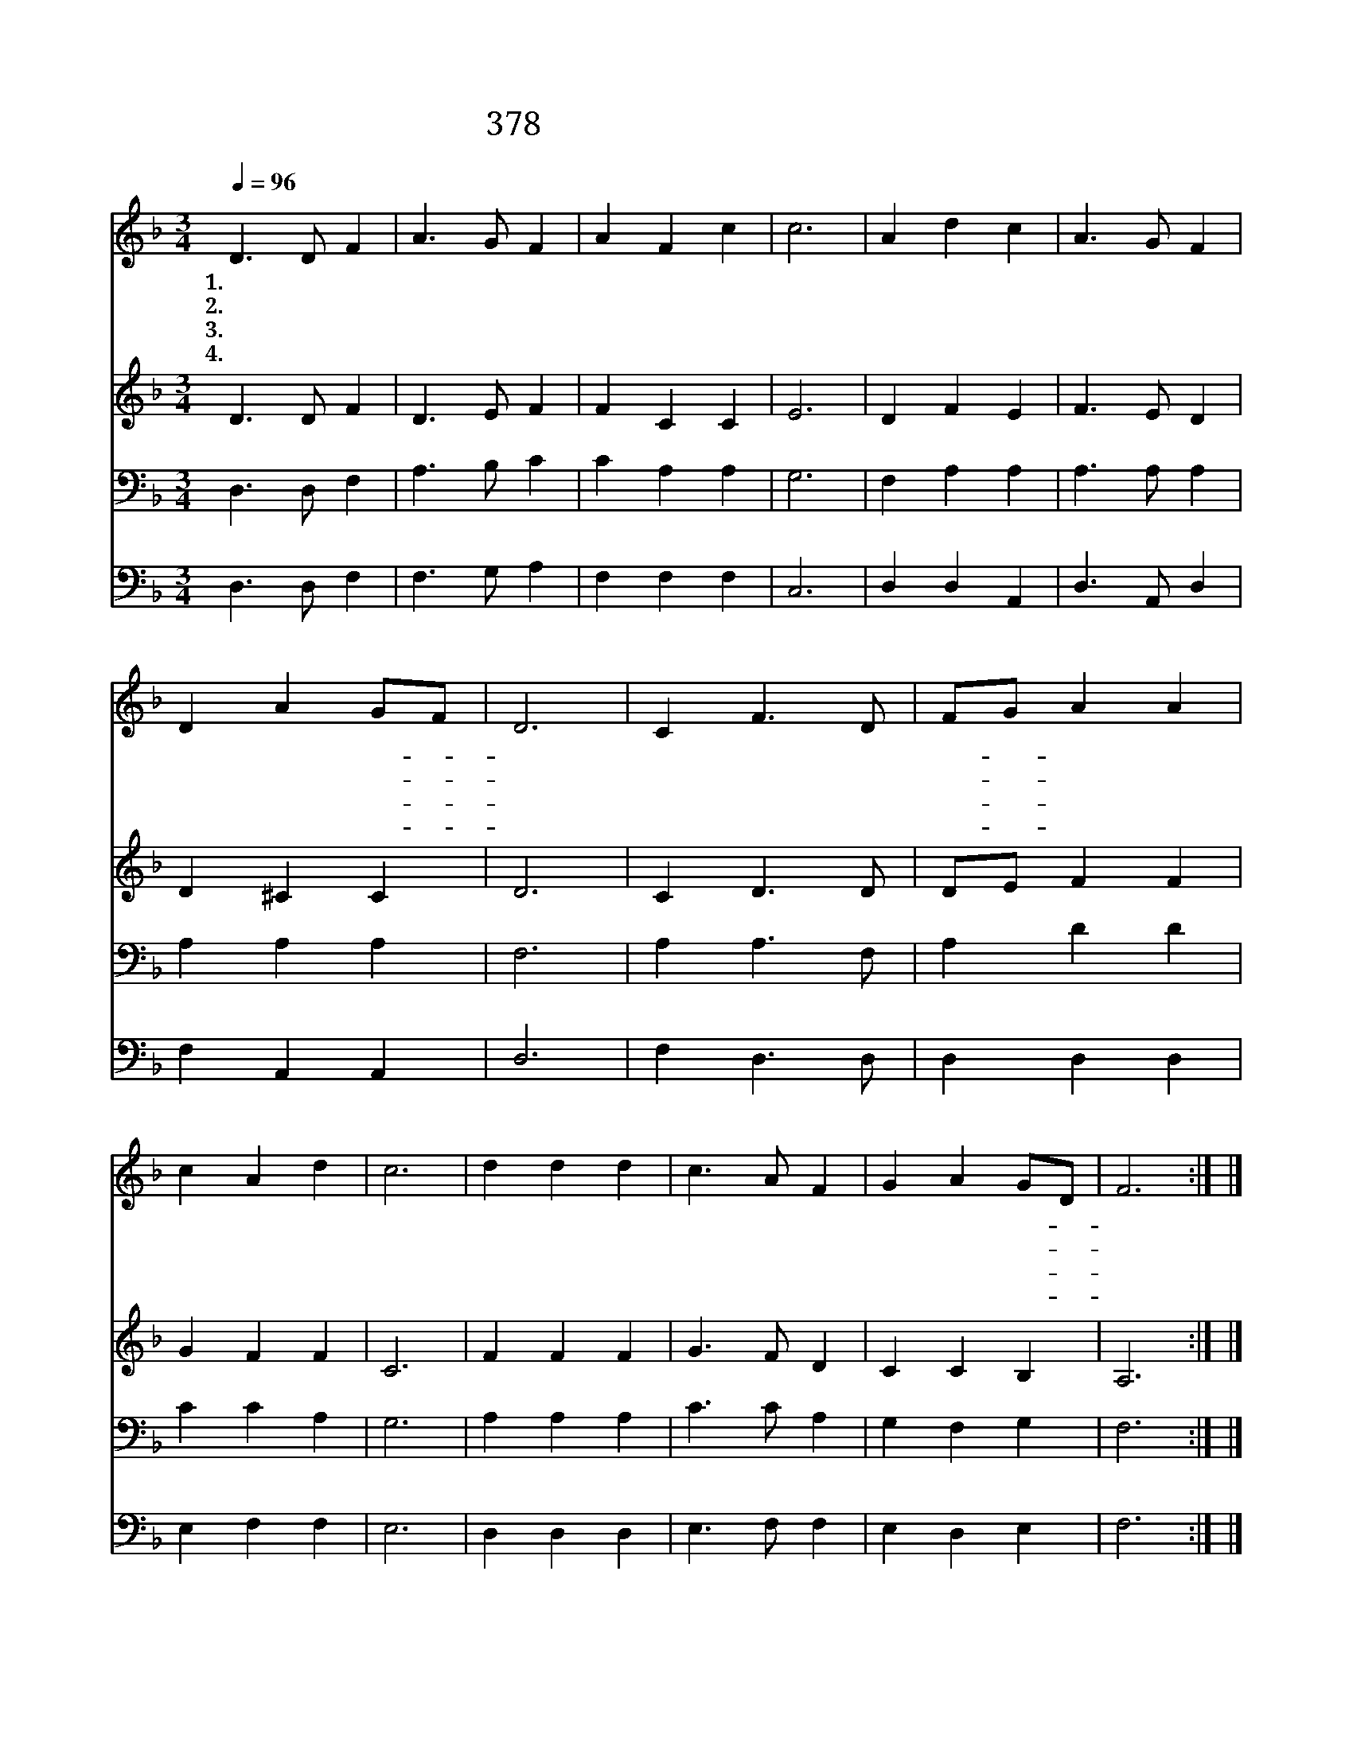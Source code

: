 X:597
T:378 이전에 주님을 내가 몰라
Z:정용철/이유선
Z:Copyright © 1999 by ÀüµµÈ¯
Z:All Rights Reserved
%%score 1 2 3 4
L:1/4
Q:1/4=96
M:3/4
I:linebreak $
K:F
V:1 treble
V:2 treble
V:3 bass
V:4 bass
V:1
 D3/2 D/ F | A3/2 G/ F | A F c | c3 | A d c | A3/2 G/ F | D A G/F/ | D3 | C F3/2 D/ | F/G/ A A | %10
w: 1.이 전 에|주 님 을|내 가 몰|라|영 광 의|주 님 을|비 방 했- *|다|지 극 한|그- * 은 혜|
w: 2.나 받 은|달 란 트|얼 마 런|가|나 힘 써|그 것 을|남 기 어- *|서|갑 절 로|주- * 님 께|
w: 3.천 하 고|무 능 한|나 에 게|도|귀 중 한|직 분 을|맡 기 셨- *|다|그 은 혜|고- * 맙 고|
w: 4.내 하 는|일 들 이|하 도 적|어|큰 열 매|눈 앞 에|안 뵈 어- *|도|주 님 께|죽- * 도 록|
 c A d | c3 | d d d | c3/2 A/ F | G A G/D/ | F3 :| |] %17
w: 내 게 넘|쳐|날 불 러|주 시 니|고 마 와- *|라||
w: 바 치 오|면|충 성 된|종 이 라|상 주 시- *|리||
w: 고 마 와|라|이 생 명|바 쳐 서|충 성 하- *|리||
w: 충 성 하|면|생 명 의|면 류 관|얻 으 리- *|라||
V:2
 D3/2 D/ F | D3/2 E/ F | F C C | E3 | D F E | F3/2 E/ D | D ^C C | D3 | C D3/2 D/ | D/E/ F F | %10
 G F F | C3 | F F F | G3/2 F/ D | C C B, | A,3 :| |] %17
V:3
 D,3/2 D,/ F, | A,3/2 B,/ C | C A, A, | G,3 | F, A, A, | A,3/2 A,/ A, | A, A, A, | F,3 | %8
 A, A,3/2 F,/ | A, D D | C C A, | G,3 | A, A, A, | C3/2 C/ A, | G, F, G, | F,3 :| |] %17
V:4
 D,3/2 D,/ F, | F,3/2 G,/ A, | F, F, F, | C,3 | D, D, A,, | D,3/2 A,,/ D, | F, A,, A,, | D,3 | %8
 F, D,3/2 D,/ | D, D, D, | E, F, F, | E,3 | D, D, D, | E,3/2 F,/ F, | E, D, E, | F,3 :| |] %17
